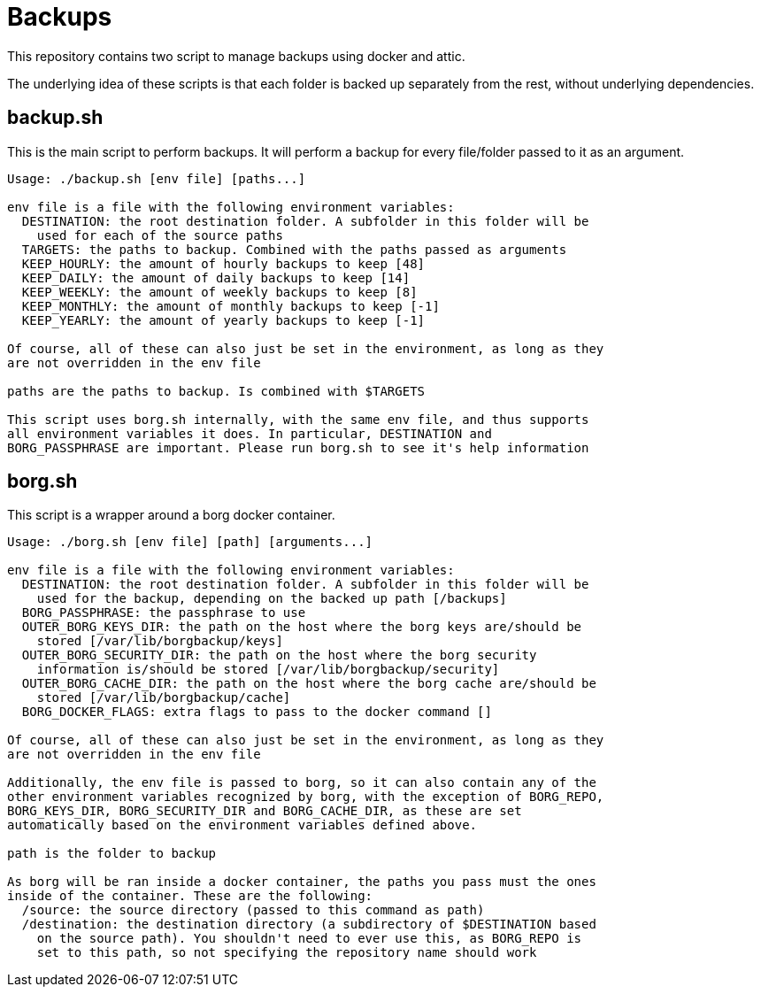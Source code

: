 = Backups

This repository contains two script to manage backups using docker and attic.

The underlying idea of these scripts is that each folder is backed up separately from the rest,
without underlying dependencies.

== backup.sh

This is the main script to perform backups. It will perform a backup for every file/folder passed to
it as an argument.

----
Usage: ./backup.sh [env file] [paths...]

env file is a file with the following environment variables:
  DESTINATION: the root destination folder. A subfolder in this folder will be
    used for each of the source paths
  TARGETS: the paths to backup. Combined with the paths passed as arguments
  KEEP_HOURLY: the amount of hourly backups to keep [48]
  KEEP_DAILY: the amount of daily backups to keep [14]
  KEEP_WEEKLY: the amount of weekly backups to keep [8]
  KEEP_MONTHLY: the amount of monthly backups to keep [-1]
  KEEP_YEARLY: the amount of yearly backups to keep [-1]

Of course, all of these can also just be set in the environment, as long as they
are not overridden in the env file

paths are the paths to backup. Is combined with $TARGETS

This script uses borg.sh internally, with the same env file, and thus supports
all environment variables it does. In particular, DESTINATION and
BORG_PASSPHRASE are important. Please run borg.sh to see it's help information
----

== borg.sh

This script is a wrapper around a borg docker container.

----
Usage: ./borg.sh [env file] [path] [arguments...]

env file is a file with the following environment variables:
  DESTINATION: the root destination folder. A subfolder in this folder will be
    used for the backup, depending on the backed up path [/backups]
  BORG_PASSPHRASE: the passphrase to use
  OUTER_BORG_KEYS_DIR: the path on the host where the borg keys are/should be
    stored [/var/lib/borgbackup/keys]
  OUTER_BORG_SECURITY_DIR: the path on the host where the borg security
    information is/should be stored [/var/lib/borgbackup/security]
  OUTER_BORG_CACHE_DIR: the path on the host where the borg cache are/should be
    stored [/var/lib/borgbackup/cache]
  BORG_DOCKER_FLAGS: extra flags to pass to the docker command []

Of course, all of these can also just be set in the environment, as long as they
are not overridden in the env file

Additionally, the env file is passed to borg, so it can also contain any of the
other environment variables recognized by borg, with the exception of BORG_REPO,
BORG_KEYS_DIR, BORG_SECURITY_DIR and BORG_CACHE_DIR, as these are set
automatically based on the environment variables defined above.

path is the folder to backup

As borg will be ran inside a docker container, the paths you pass must the ones
inside of the container. These are the following:
  /source: the source directory (passed to this command as path)
  /destination: the destination directory (a subdirectory of $DESTINATION based
    on the source path). You shouldn't need to ever use this, as BORG_REPO is
    set to this path, so not specifying the repository name should work
----
